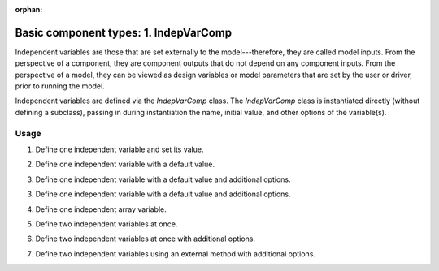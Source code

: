 :orphan:

.. `Basic component types: 1. IndepVarComp`

Basic component types: 1. IndepVarComp
======================================

Independent variables are those that are set externally to the model---therefore, they are called model inputs.
From the perspective of a component, they are component outputs that do not depend on any component inputs.
From the perspective of a model, they can be viewed as design variables or model parameters that are set by the user or driver, prior to running the model.

Independent variables are defined via the *IndepVarComp* class.
The *IndepVarComp* class is instantiated directly (without defining a subclass), passing in during instantiation the name, initial value, and other options of the variable(s).

Usage
-----

1. Define one independent variable and set its value.

.. embed-test::
    openmdao.core.tests.test_component.TestIndepVarComp.test_indep_simple

2. Define one independent variable with a default value.

.. embed-test::
    openmdao.core.tests.test_component.TestIndepVarComp.test_indep_simple_default

3. Define one independent variable with a default value and additional options.

.. embed-test::
    openmdao.core.tests.test_component.TestIndepVarComp.test_indep_simple_kwargs

3. Define one independent variable with a default value and additional options.

.. embed-test::
    openmdao.core.tests.test_component.TestIndepVarComp.test_indep_simple_kwargs

4. Define one independent array variable.

.. embed-test::
    openmdao.core.tests.test_component.TestIndepVarComp.test_indep_simple_array

5. Define two independent variables at once.

.. embed-test::
    openmdao.core.tests.test_component.TestIndepVarComp.test_indep_multiple_default

6. Define two independent variables at once with additional options.

.. embed-test::
    openmdao.core.tests.test_component.TestIndepVarComp.test_indep_multiple_kwargs

7. Define two independent variables using an external method with additional options.

.. embed-test::
    openmdao.core.tests.test_component.TestIndepVarComp.test_indep_add_var

